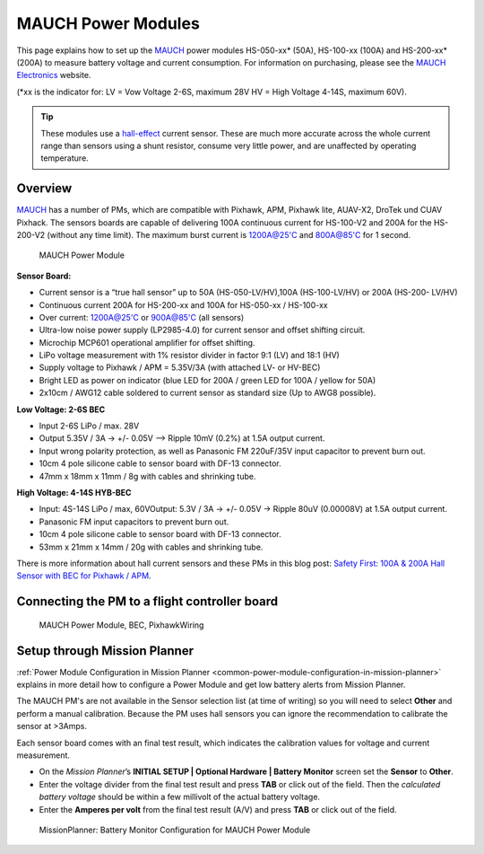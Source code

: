 .. _common-mauch-power-modules:

===================
MAUCH Power Modules
===================

This page explains how to set up the
`MAUCH <https://www.mauch-electronic.com/#webs-bin-563c137b7add4cb229080f55>`__
power modules HS-050-xx\* (50A), HS-100-xx (100A) and HS-200-xx\* (200A)
to measure battery voltage and current consumption.  For information on purchasing, please see the `MAUCH Electronics <https://www.mauch-electronic.com/apps/webstore/>`__ website.

(\*xx is the indicator for: LV = Vow Voltage 2-6S, maximum 28V HV = High
Voltage 4-14S, maximum 60V).

.. tip::

   These modules use a
   `hall-effect <https://en.wikipedia.org/wiki/Hall_effect>`__ current
   sensor. These are much more accurate across the whole current range than
   sensors using a shunt resistor, consume very little power, and are
   unaffected by operating temperature.

Overview
========

`MAUCH <https://www.mauch-electronic.com/#webs-bin-563c137b7add4cb229080f55>`__
has a number of PMs, which are compatible with Pixhawk, APM, Pixhawk
lite, AUAV-X2, DroTek und CUAV Pixhack. The sensors boards are capable
of delivering 100A continuous current for HS-100-V2 and 200A for the
HS-200-V2 (without any time limit). The maximum burst current is
1200A@25'C and 800A@85'C for 1 second.

.. figure:: ../../../images/mauch_power_module.jpg
   :target: ../_images/mauch_power_module.jpg
   :width: 450px

   MAUCH Power Module

**Sensor Board:**

-  Current sensor is a “true hall sensor” up to 50A (HS-050-LV/HV),100A
   (HS-100-LV/HV) or 200A (HS-200- LV/HV)
-  Continuous current 200A for HS-200-xx and 100A for HS-050-xx /
   HS-100-xx
-  Over current: 1200A@25'C or 900A@85'C (all sensors)
-  Ultra-low noise power supply (LP2985-4.0) for current sensor and
   offset shifting circuit.
-  Microchip MCP601 operational amplifier for offset shifting.
-  LiPo voltage measurement with 1% resistor divider in factor 9:1 (LV)
   and 18:1 (HV)
-  Supply voltage to Pixhawk / APM = 5.35V/3A (with attached LV- or
   HV-BEC)
-  Bright LED as power on indicator (blue LED for 200A / green LED for
   100A / yellow for 50A)
-  2x10cm / AWG12 cable soldered to current sensor as standard size (Up
   to AWG8 possible).

**Low Voltage: 2-6S BEC**

-  Input 2-6S LiPo / max. 28V
-  Output 5.35V / 3A -> +/- 0.05V –> Ripple 10mV (0.2%) at 1.5A output
   current.
-  Input wrong polarity protection, as well as Panasonic FM 220uF/35V
   input capacitor to prevent burn out.
-  10cm 4 pole silicone cable to sensor board with DF-13 connector.
-  47mm x 18mm x 11mm / 8g with cables and shrinking tube.

**High Voltage: 4-14S HYB-BEC**

-  Input: 4S-14S LiPo / max, 60VOutput: 5.3V / 3A -> +/- 0.05V -> Ripple
   80uV (0.00008V) at 1.5A output current.
-  Panasonic FM input capacitors to prevent burn out.
-  10cm 4 pole silicone cable to sensor board with DF-13 connector.
-  53mm x 21mm x 14mm / 20g with cables and shrinking tube.

There is more information about hall current sensors and these PMs in
this blog post: `Safety First: 100A & 200A Hall Sensor with BEC for Pixhawk / APM <https://diydrones.com/forum/topics/safety-first-100a-200a-hall-sensor-mit-bec-for-pixhawk-apm>`__.

Connecting the PM to a flight controller board
==============================================

.. figure:: ../../../images/MauchPowerModuleWiring.jpg
   :target: ../_images/MauchPowerModuleWiring.jpg

   MAUCH Power Module, BEC, PixhawkWiring

Setup through Mission Planner
=============================

:ref:`Power Module Configuration in Mission Planner <common-power-module-configuration-in-mission-planner>`
explains in more detail how to configure a Power Module and get low
battery alerts from Mission Planner.

The MAUCH PM's are not available in the Sensor selection list (at time
of writing) so you will need to select **Other** and perform a manual
calibration. Because the PM uses hall sensors you can ignore the
recommendation to calibrate the sensor at >3Amps.

Each sensor board comes with an final test result, which indicates the
calibration values for voltage and current measurement.

-  On the *Mission Planner*\ ’s **INITIAL SETUP \| Optional Hardware \|
   Battery Monitor** screen set the **Sensor** to **Other**.
-  Enter the voltage divider from the final test result and press
   **TAB** or click out of the field. Then the *calculated battery
   voltage* should be within a few millivolt of the actual battery
   voltage.
-  Enter the **Amperes per volt** from the final test result (A/V) and
   press **TAB** or click out of the field.

.. figure:: ../../../images/MissionPlanner_BatteryConfigurationMauch.jpg
   :target: ../_images/MissionPlanner_BatteryConfigurationMauch.jpg

   MissionPlanner: Battery Monitor Configuration for MAUCH Power Module
